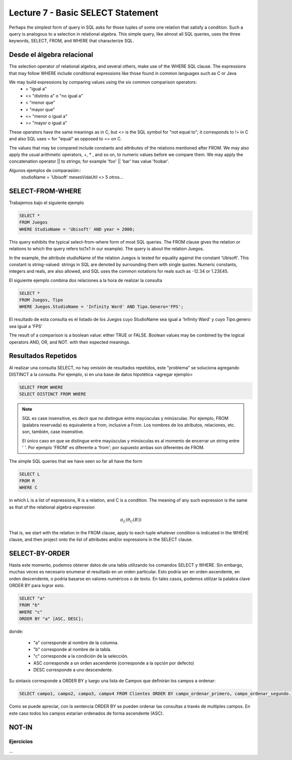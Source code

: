 Lecture 7 - Basic SELECT Statement
----------------------------------
.. role:: sql(code)
   :language: sql
   :class: highlight

Perhaps the simplest form of query in SQL asks for those tuples of some one relation that satisfy a condition. Such a query is analogous to a
selection in relational algebra. This simple query, like almost all SQL queries, uses the three keywords, SELECT, FROM, and WHERE that
characterize SQL.


Desde el álgebra relacional
~~~~~~~~~~~~~~~~~~~~~~~~~~~

.. index:: Desde el álgebra relacional

The selection operator of relational algebra, and several others, make use of the WHERE SQL clause. The expressions that may follow WHERE
include conditional expressions like those found in common languages such as C or Java

We may build expressions by comparing values using the six common comparison operators:
  * =    "igual a"
  * <>   "distinto a" o "no igual a"
  * <    "menor que"
  * >    "mayor que"
  * <=   "menor o igual a"
  * >=   "mayor o igual a"

These operators have the same meanings as in C, but <> is the SQL symbol for "not equal to"; it corresponds to != in C and also SQL uses = for "equal" as opposed to == on C.

The values that may be compared include constants and attributes of the relations mentioned after FROM. We may also apply the usual arithmetic
operators, +, * , and so on, to numeric values before we compare them. We may apply the concatenation operator || to strings; for example
'foo' || 'bar' has value 'foobar'.

Algunos ejemplos de comparasión::
        studioName = 'Ubisoft'
        mesesVidaUtil <> 5
        otros...

SELECT-FROM-WHERE
~~~~~~~~~~~~~~~~~

.. index:: SELECT-FROM-WHERE


Trabajemos bajo el siguiente ejemplo

.. code-block:: sql

        SELECT *
        FROM Juegos
        WHERE StudioName = 'Ubisoft' AND year = 2000;

This query exhibits the typical select-from-where form of most SQL queries. The FROM clause gives the relation or relations to
which the query refers to(1x1 in our example). The query is about the relation Juegos.

In the example, the attribute studioName of the relation Juegos is tested for equality against the constant 'Ubisoft'. This constant is
string-valued: strings in SQL are denoted by surrounding them with single quotes. Numeric constants, integers and reals, are also allowed, and
SQL uses the common notations for reals such as -12.34 or 1.23E45.

El siguiente ejemplo combina dos relaciones a la hora de realizar la consulta

.. code-block:: sql

        SELECT *
        FROM Juegos, Tipo
        WHERE Juegos.StudioName = 'Infinity Ward' AND Tipo.Genero='FPS';

El resultado de esta consulta es el listado de los Juegos cuyo StudioName sea igual a 'Infinity Ward' y cuyo Tipo.genero sea igual a 'FPS'


The result of a comparison is a boolean value: either TRUE or FALSE. Boolean values may be combined by the logical operators AND, OR, and NOT.
with their espected meanings.


Resultados Repetidos
~~~~~~~~~~~~~~~~~~~~~

Al realizar una consulta SELECT, no hay omisión de resultados repetidos, este "problema" se soluciona agregando DISTINCT a la consulta. Por
ejemplo, si en una base de datos hipotética <agregar ejemplo>

.. code-block:: sql

        SELECT FROM WHERE
        SELECT DISTINCT FROM WHERE


.. note::
        SQL es case insensitive, es decir que no distingue entre mayúsculas y minúsculas. Por ejemplo, FROM (palabra reservada) es
        equivalente a from, inclusive a From. Los nombres de los atributos, relaciones, etc. son, también, case insensitive.

        El único caso en que se distingue entre mayúsculas y minúsculas es al momento de encerrar un string entre ' '. Por ejemplo 'FROM' es diferente
        a 'from'; por supuesto ambas son diferentes de FROM.



The simple SQL queries that we have seen so far all have the form

.. code-block:: sql

        SELECT L
        FROM R
        WHERE C

in which L is a list of espressions, R is a relation, and C is a condition. The meaning of any such expression is the same as that of the
relational algebra espression

.. math::
   \pi_{L} (\theta_{C} (R))

That is, we start with the relation in the FROM clause, apply to each tuple whatever condition is indicated in the WHEHE clause, and
then project onto the list of attributes and/or expressions in the SELECT clause.


SELECT-BY-ORDER
~~~~~~~~~~~~~~~

.. index:: SELECT-BY-ORDER


Hasta este momento, podemos obtener datos de una tabla utilizando los comandos SELECT y WHERE. Sin embargo, muchas veces es
necesario enumerar el resultado en un orden particular. Esto podría ser en orden ascendente, en orden descendente, o podría
basarse en valores numéricos o de texto. En tales casos, podemos utilizar la palabra clave ORDER BY para lograr esto.

.. code-block:: sql

        SELECT "a"
        FROM "b"
        WHERE "c"
        ORDER BY "a" [ASC, DESC];

donde:

  * "a" corresponde al nombre de la columna.
  * "b" corresponde al nombre de la tabla.
  * "c" corresponde a la condición de la selección.
  * ASC corresponde a un orden ascendente (corresponde a la opción por defecto)
  * DESC corresponde a uno descendente.


Su sintaxis corresponde a  ORDER BY y luego una lista de Campos que definirán los campos a ordenar:

.. code-block:: sql

        SELECT campo1, campo2, campo3, campo4 FROM Clientes ORDER BY campo_ordenar_primero, campo_ordenar_segundo...

Como se puede apreciar, con la sentencia ORDER BY se pueden ordenar las consultas a través de multiples campos. En este caso
todos los campos estarían ordenados de forma ascendente (ASC).


NOT-IN
~~~~~~

.. index:: NOT-IN


Ejercicios
************

...








